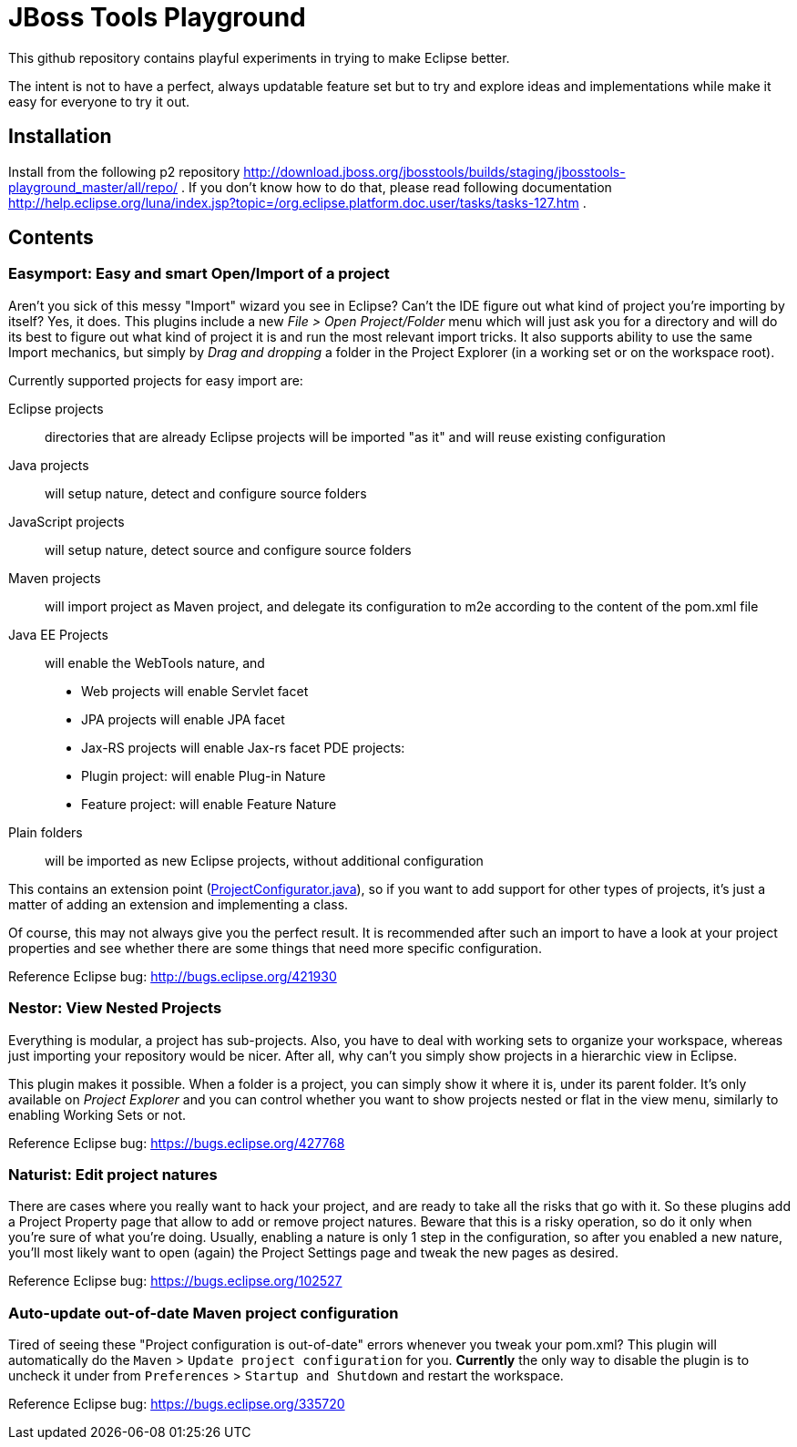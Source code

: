 = JBoss Tools Playground

This github repository contains playful experiments in trying to make Eclipse better.

The intent is not to have a perfect, always updatable feature set but to try and explore
ideas and implementations while make it easy for everyone to try it out.

== Installation

Install from the following p2 repository http://download.jboss.org/jbosstools/builds/staging/jbosstools-playground_master/all/repo/ .
If you don't know how to do that, please read following documentation http://help.eclipse.org/luna/index.jsp?topic=/org.eclipse.platform.doc.user/tasks/tasks-127.htm .

== Contents

=== Easymport: Easy and smart Open/Import of a project

Aren't you sick of this messy "Import" wizard you see in Eclipse? Can't
the IDE figure out what kind of project you're importing by itself? Yes,
it does. This plugins include a new _File > Open Project/Folder_ menu
which will just ask you for a directory and will do its best to figure
out what kind of project it is and run the most relevant import tricks.
It also supports ability to use the same Import mechanics, but simply by
_Drag and dropping_ a folder in the Project Explorer (in a working set
or on the workspace root).

Currently supported projects for easy import are: 

Eclipse projects:: directories that are already Eclipse projects will be imported "as it"
and will reuse existing configuration
Java projects:: will setup nature, detect and configure source folders 
JavaScript projects:: will setup nature, detect source and configure source folders 
Maven projects:: will import project as Maven project, and delegate its configuration to m2e according to the content of the pom.xml file 
Java EE Projects:: will enable the WebTools nature, and 
 * Web projects will enable Servlet facet 
 * JPA projects will enable JPA facet 
 * Jax-RS projects will enable Jax-rs facet 
PDE projects: 
 * Plugin project: will enable Plug-in Nature 
 * Feature project: will enable Feature Nature
Plain folders:: will be imported as new Eclipse projects, without additional configuration

This contains an extension point (link:plugins/org.jboss.tools.playground.easymport/src/org/jboss/tools/playground/easymport/extension/ProjectConfigurator.java[ProjectConfigurator.java]), so if you want to add support for
other types of projects, it's just a matter of adding an extension and
implementing a class.

Of course, this may not always give you the perfect result. It is
recommended after such an import to have a look at your project
properties and see whether there are some things that need more specific
configuration.

Reference Eclipse bug: http://bugs.eclipse.org/421930

=== Nestor: View Nested Projects

Everything is modular, a project has sub-projects. Also, you have to
deal with working sets to organize your workspace, whereas just
importing your repository would be nicer. After all, why can't you
simply show projects in a hierarchic view in Eclipse.

This plugin makes it possible. When a folder is a project, you can
simply show it where it is, under its parent folder. It's only available
on _Project Explorer_ and you can control whether you want to show projects
nested or flat in the view menu, similarly to enabling Working Sets or not.

Reference Eclipse bug: https://bugs.eclipse.org/427768

=== Naturist: Edit project natures

There are cases where you really want to hack your project, and are
ready to take all the risks that go with it. So these plugins add a
Project Property page that allow to add or remove project natures.
Beware that this is a risky operation, so do it only when you're sure of
what you're doing. Usually, enabling a nature is only 1 step in the
configuration, so after you enabled a new nature, you'll most likely
want to open (again) the Project Settings page and tweak the new pages
as desired.

Reference Eclipse bug: https://bugs.eclipse.org/102527

=== Auto-update out-of-date Maven project configuration

Tired of seeing these "Project configuration is out-of-date" errors whenever 
you tweak your pom.xml? This plugin will automatically do the 
`Maven` > `Update project configuration` for you. *Currently* the only way to 
disable the plugin is to uncheck it under from `Preferences` > `Startup and Shutdown`
and restart the workspace. 

Reference Eclipse bug: https://bugs.eclipse.org/335720

